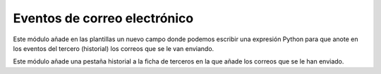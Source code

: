 =============================
Eventos de correo electrónico
=============================

Este módulo añade en las plantillas un nuevo campo donde podemos escribir una
expresión Python para que anote en los eventos del tercero (historial) los
correos que se le van enviando.

Este módulo añade una pestaña historial a la ficha de terceros en la 
que añade los correos que se le han enviado.
